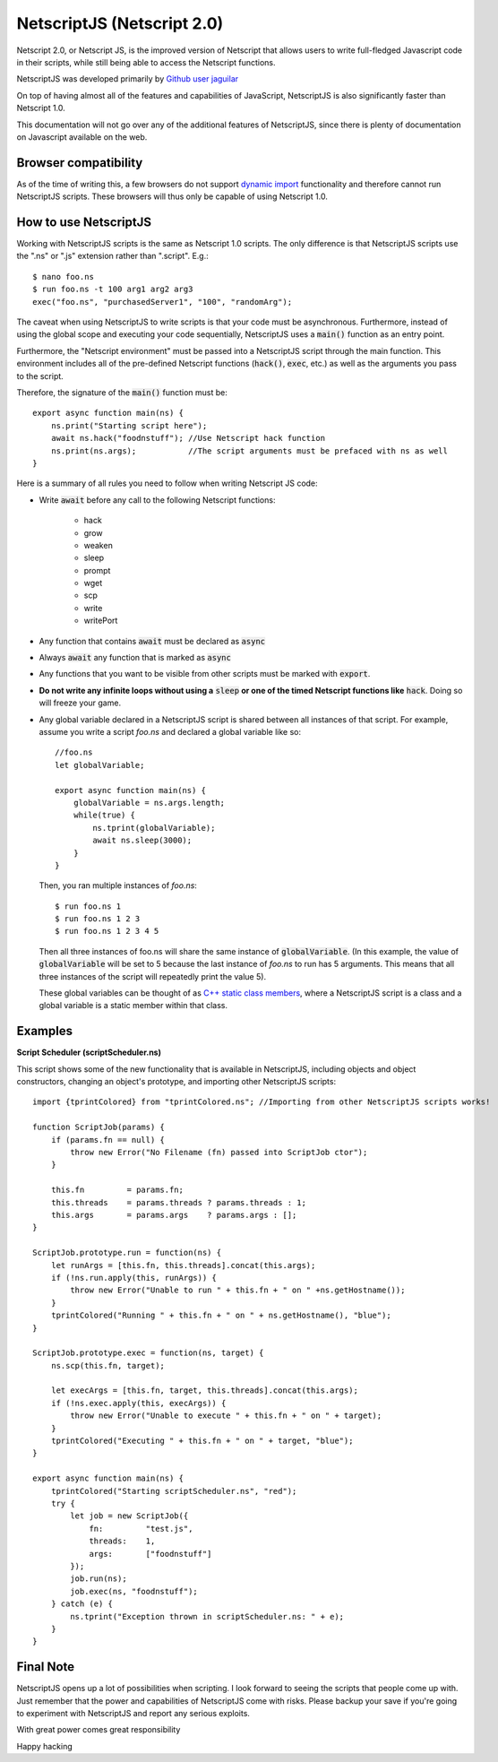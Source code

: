 .. _netscriptjs:

NetscriptJS (Netscript 2.0)
===========================
Netscript 2.0, or Netscript JS, is the improved version of Netscript that
allows users to write full-fledged Javascript code in their scripts, while
still being able to access the Netscript functions.

NetscriptJS was developed primarily by `Github user jaguilar <https://github.com/jaguilar>`_

On top of having almost all of the features and capabilities of JavaScript, NetscriptJS is also
significantly faster than Netscript 1.0.

This documentation will not go over any of the additional features of NetscriptJS, since
there is plenty of documentation on Javascript available on the web.

Browser compatibility
---------------------
As of the time of writing this, a few browsers do not support `dynamic import <https://developer.mozilla.org/en-US/docs/Web/JavaScript/Reference/Statements/import>`_ functionality and therefore cannot run NetscriptJS scripts. These browsers will thus only be capable of using Netscript 1.0.

How to use NetscriptJS
----------------------
Working with NetscriptJS scripts is the same as Netscript 1.0 scripts. The only difference
is that NetscriptJS scripts use the ".ns" or ".js" extension rather than ".script". E.g.::

    $ nano foo.ns
    $ run foo.ns -t 100 arg1 arg2 arg3
    exec("foo.ns", "purchasedServer1", "100", "randomArg");

The caveat when using NetscriptJS to write scripts is that your code must be
asynchronous. Furthermore, instead of using the global scope and executing your code
sequentially, NetscriptJS uses a :code:`main()` function as an entry point.

Furthermore, the "Netscript environment" must be passed into a NetscriptJS script through
the main function. This environment includes all of the pre-defined Netscript functions
(:code:`hack()`, :code:`exec`, etc.) as well as the arguments you pass to the script.

Therefore, the signature of the :code:`main()` function must be::

    export async function main(ns) {
        ns.print("Starting script here");
        await ns.hack("foodnstuff"); //Use Netscript hack function
        ns.print(ns.args);           //The script arguments must be prefaced with ns as well
    }

Here is a summary of all rules you need to follow when writing Netscript JS code:

* Write :code:`await` before any call to the following Netscript functions:

    * hack
    * grow
    * weaken
    * sleep
    * prompt
    * wget
    * scp
    * write
    * writePort

* Any function that contains :code:`await` must be declared as :code:`async`

* Always :code:`await` any function that is marked as :code:`async`

* Any functions that you want to be visible from other scripts must be marked with :code:`export`.

* **Do not write any infinite loops without using a** :code:`sleep` **or one of the timed Netscript functions like** :code:`hack`. Doing so will freeze your game.

* Any global variable declared in a NetscriptJS script is shared between all instances of that
  script. For example, assume you write a script *foo.ns* and declared a global variable like so::

      //foo.ns
      let globalVariable;

      export async function main(ns) {
          globalVariable = ns.args.length;
          while(true) {
              ns.tprint(globalVariable);
              await ns.sleep(3000);
          }
      }

  Then, you ran multiple instances of *foo.ns*::

      $ run foo.ns 1
      $ run foo.ns 1 2 3
      $ run foo.ns 1 2 3 4 5

  Then all three instances of foo.ns will share the same instance of :code:`globalVariable`.
  (In this example, the value of :code:`globalVariable` will be set to 5 because the
  last instance of *foo.ns* to run has 5 arguments. This means that all three instances of
  the script will repeatedly print the value 5).

  These global variables can be thought of as `C++ static class members <https://www.tutorialspoint.com/cplusplus/cpp_static_members.htm>`_,
  where a NetscriptJS script is a class and a global variable is a static member within that class.

Examples
--------

**Script Scheduler (scriptScheduler.ns)**

This script shows some of the new functionality that is available in NetscriptJS,
including objects and object constructors, changing an object's prototype, and
importing other NetscriptJS scripts::

    import {tprintColored} from "tprintColored.ns"; //Importing from other NetscriptJS scripts works!

    function ScriptJob(params) {
        if (params.fn == null) {
            throw new Error("No Filename (fn) passed into ScriptJob ctor");
        }

        this.fn         = params.fn;
        this.threads    = params.threads ? params.threads : 1;
        this.args       = params.args    ? params.args : [];
    }

    ScriptJob.prototype.run = function(ns) {
        let runArgs = [this.fn, this.threads].concat(this.args);
        if (!ns.run.apply(this, runArgs)) {
            throw new Error("Unable to run " + this.fn + " on " +ns.getHostname());
        }
        tprintColored("Running " + this.fn + " on " + ns.getHostname(), "blue");
    }

    ScriptJob.prototype.exec = function(ns, target) {
        ns.scp(this.fn, target);

        let execArgs = [this.fn, target, this.threads].concat(this.args);
        if (!ns.exec.apply(this, execArgs)) {
            throw new Error("Unable to execute " + this.fn + " on " + target);
        }
        tprintColored("Executing " + this.fn + " on " + target, "blue");
    }

    export async function main(ns) {
        tprintColored("Starting scriptScheduler.ns", "red");
        try {
            let job = new ScriptJob({
                fn:         "test.js",
                threads:    1,
                args:       ["foodnstuff"]
            });
            job.run(ns);
            job.exec(ns, "foodnstuff");
        } catch (e) {
            ns.tprint("Exception thrown in scriptScheduler.ns: " + e);
        }
    }

Final Note
----------
NetscriptJS opens up a lot of possibilities when scripting. I look forward to seeing
the scripts that people come up with. Just remember that the power and capabilities of
NetscriptJS come with risks. Please backup your save if you're going to experiment with
NetscriptJS and report any serious exploits.

With great power comes great responsibility

Happy hacking
